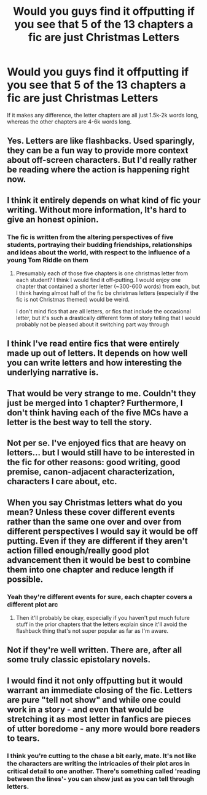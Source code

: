 #+TITLE: Would you guys find it offputting if you see that 5 of the 13 chapters a fic are just Christmas Letters

* Would you guys find it offputting if you see that 5 of the 13 chapters a fic are just Christmas Letters
:PROPERTIES:
:Author: Vsprites8
:Score: 10
:DateUnix: 1547433608.0
:DateShort: 2019-Jan-14
:END:
If it makes any difference, the letter chapters are all just 1.5k-2k words long, whereas the other chapters are 4-6k words long.


** Yes. Letters are like flashbacks. Used sparingly, they can be a fun way to provide more context about off-screen characters. But I'd really rather be reading where the action is happening right now.
:PROPERTIES:
:Author: evolutionista
:Score: 25
:DateUnix: 1547435010.0
:DateShort: 2019-Jan-14
:END:


** I think it entirely depends on what kind of fic your writing. Without more information, It's hard to give an honest opinion.
:PROPERTIES:
:Author: BasiliskSlayer1980
:Score: 8
:DateUnix: 1547434976.0
:DateShort: 2019-Jan-14
:END:

*** The fic is written from the altering perspectives of five students, portraying their budding friendships, relationships and ideas about the world, with respect to the influence of a young Tom Riddle on them
:PROPERTIES:
:Author: Vsprites8
:Score: 1
:DateUnix: 1547436322.0
:DateShort: 2019-Jan-14
:END:

**** Presumably each of those five chapters is one christmas letter from each student? I think I would find it off-putting. I would enjoy one chapter that contained a shorter letter (~300-600 words) from each, but I think having almost half of the fic be christmas letters (especially if the fic is not Christmas themed) would be weird.

I don't mind fics that are all letters, or fics that include the occasional letter, but it's such a drastically different form of story telling that I would probably not be pleased about it switching part way through
:PROPERTIES:
:Author: ligirl
:Score: 7
:DateUnix: 1547440512.0
:DateShort: 2019-Jan-14
:END:


** I think I've read entire fics that were entirely made up out of letters. It depends on how well you can write letters and how interesting the underlying narrative is.
:PROPERTIES:
:Author: Deathcrow
:Score: 5
:DateUnix: 1547464662.0
:DateShort: 2019-Jan-14
:END:


** That would be very strange to me. Couldn't they just be merged into 1 chapter? Furthermore, I don't think having each of the five MCs have a letter is the best way to tell the story.
:PROPERTIES:
:Author: HaltCPM
:Score: 2
:DateUnix: 1547457305.0
:DateShort: 2019-Jan-14
:END:


** Not per se. I've enjoyed fics that are heavy on letters... but I would still have to be interested in the fic for other reasons: good writing, good premise, canon-adjacent characterization, characters I care about, etc.
:PROPERTIES:
:Score: 1
:DateUnix: 1547465824.0
:DateShort: 2019-Jan-14
:END:


** When you say Christmas letters what do you mean? Unless these cover different events rather than the same one over and over from different perspectives I would say it would be off putting. Even if they are different if they aren't action filled enough/really good plot advancement then it would be best to combine them into one chapter and reduce length if possible.
:PROPERTIES:
:Author: Garanar
:Score: 1
:DateUnix: 1547466201.0
:DateShort: 2019-Jan-14
:END:

*** Yeah they're different events for sure, each chapter covers a different plot arc
:PROPERTIES:
:Author: Vsprites8
:Score: 1
:DateUnix: 1547467352.0
:DateShort: 2019-Jan-14
:END:

**** Then it'll probably be okay, especially if you haven't put much future stuff in the prior chapters that the letters explain since it'll avoid the flashback thing that's not super popular as far as I'm aware.
:PROPERTIES:
:Author: Garanar
:Score: 1
:DateUnix: 1547467458.0
:DateShort: 2019-Jan-14
:END:


** Not if they're well written. There are, after all some truly classic epistolary novels.
:PROPERTIES:
:Author: Lysianda
:Score: 1
:DateUnix: 1547495399.0
:DateShort: 2019-Jan-14
:END:


** I would find it not only offputting but it would warrant an immediate closing of the fic. Letters are pure "tell not show" and while one could work in a story - and even that would be stretching it as most letter in fanfics are pieces of utter boredome - any more would bore readers to tears.
:PROPERTIES:
:Author: JibrilAngelos
:Score: 0
:DateUnix: 1547504732.0
:DateShort: 2019-Jan-15
:END:

*** I think you're cutting to the chase a bit early, mate. It's not like the characters are writing the intricacies of their plot arcs in critical detail to one another. There's something called 'reading between the lines'- you can show just as you can tell through letters.
:PROPERTIES:
:Author: Vsprites8
:Score: 1
:DateUnix: 1547505535.0
:DateShort: 2019-Jan-15
:END:
